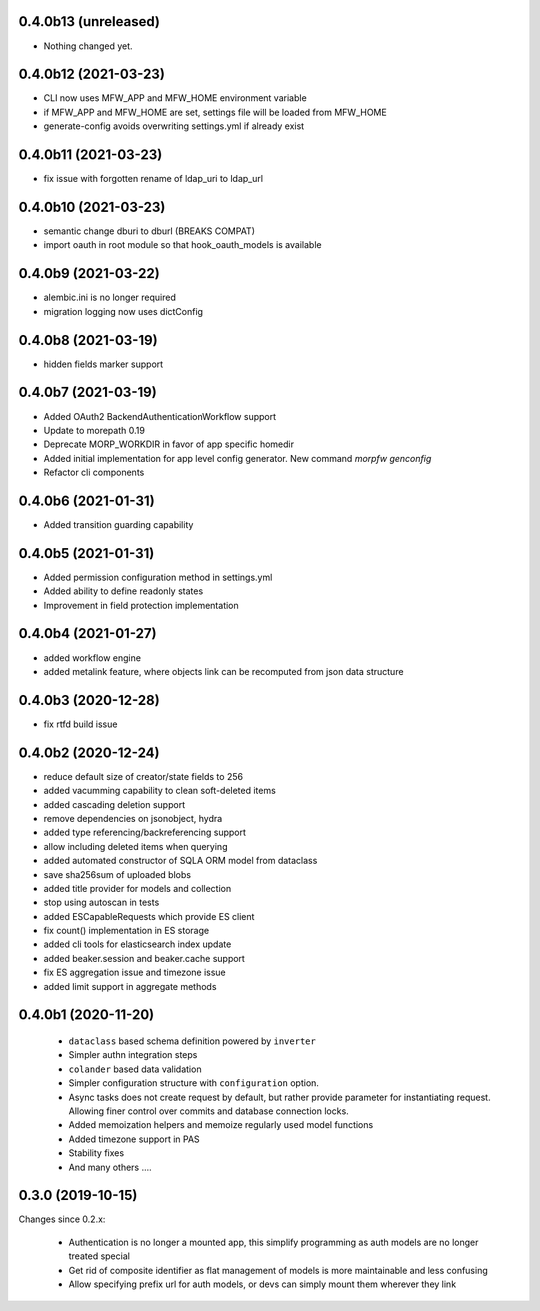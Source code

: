 0.4.0b13 (unreleased)
---------------------

- Nothing changed yet.


0.4.0b12 (2021-03-23)
---------------------

- CLI now uses MFW_APP and MFW_HOME environment variable 
- if MFW_APP and MFW_HOME are set, settings file will be loaded
  from MFW_HOME
- generate-config avoids overwriting settings.yml if already exist

0.4.0b11 (2021-03-23)
---------------------

- fix issue with forgotten rename of ldap_uri to ldap_url


0.4.0b10 (2021-03-23)
---------------------

- semantic change dburi to dburl (BREAKS COMPAT)
- import oauth in root module so that hook_oauth_models is available


0.4.0b9 (2021-03-22)
--------------------

- alembic.ini is no longer required
- migration logging now uses dictConfig


0.4.0b8 (2021-03-19)
--------------------

- hidden fields marker support


0.4.0b7 (2021-03-19)
--------------------

- Added OAuth2 BackendAuthenticationWorkflow support
- Update to morepath 0.19
- Deprecate MORP_WORKDIR in favor of app specific homedir
- Added initial implementation for app level config generator. 
  New command `morpfw genconfig`
- Refactor cli components


0.4.0b6 (2021-01-31)
--------------------

- Added transition guarding capability


0.4.0b5 (2021-01-31)
--------------------

- Added permission configuration method in settings.yml
- Added ability to define readonly states
- Improvement in field protection implementation


0.4.0b4 (2021-01-27)
--------------------

- added workflow engine
- added metalink feature, where objects link can be recomputed
  from json data structure


0.4.0b3 (2020-12-28)
--------------------

- fix rtfd build issue


0.4.0b2 (2020-12-24)
--------------------

- reduce default size of creator/state fields to 256
- added vacumming capability to clean soft-deleted items
- added cascading deletion support
- remove dependencies on jsonobject, hydra
- added type referencing/backreferencing support
- allow including deleted items when querying
- added automated constructor of SQLA ORM model from dataclass
- save sha256sum of uploaded blobs
- added title provider for models and collection
- stop using autoscan in tests 
- added ESCapableRequests which provide ES client 
- fix count() implementation in ES storage
- added cli tools for elasticsearch index update
- added beaker.session and beaker.cache support
- fix ES aggregation issue and timezone issue
- added limit support in aggregate methods


0.4.0b1 (2020-11-20)
-------------------

  * ``dataclass`` based schema definition powered by ``inverter``

  * Simpler authn integration steps

  * ``colander`` based data validation

  * Simpler configuration structure with ``configuration`` option.

  * Async tasks does not create request by default, but rather provide
    parameter for instantiating request. Allowing finer control over commits
    and database connection locks.

  * Added memoization helpers and memoize regularly used model functions

  * Added timezone support in PAS 

  * Stability fixes
  
  * And many others ....



0.3.0 (2019-10-15)
------------------

Changes since 0.2.x:

 * Authentication is no longer a mounted app, this simplify programming as auth
   models are no longer treated special

 * Get rid of composite identifier as flat management of models is more
   maintainable and less confusing

 * Allow specifying prefix url for auth models, or devs can simply mount them
   wherever they link


